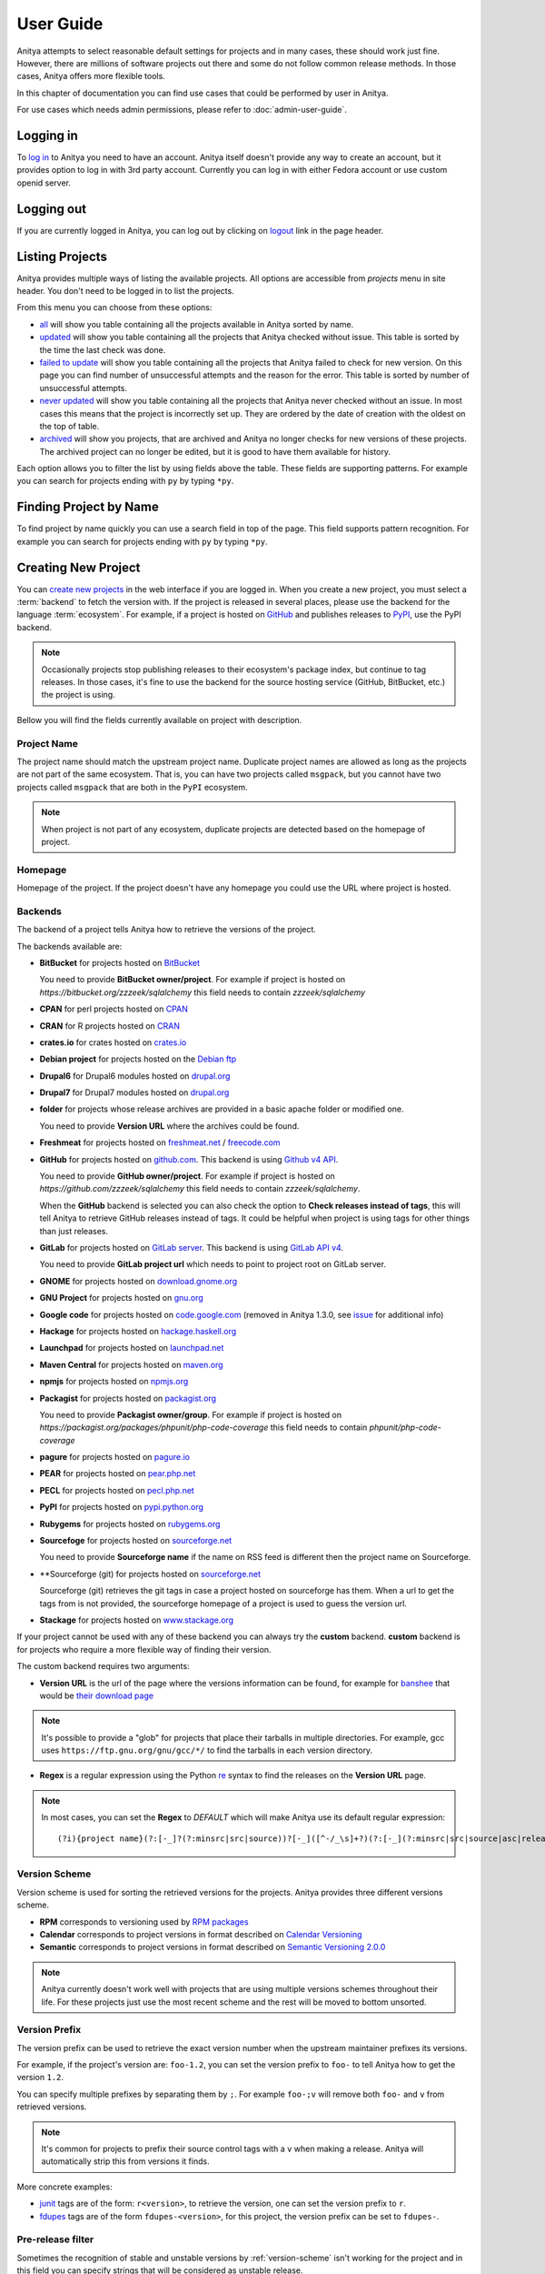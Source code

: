 ==========
User Guide
==========

Anitya attempts to select reasonable default settings for projects and in many
cases, these should work just fine. However, there are millions of software
projects out there and some do not follow common release methods. In those
cases, Anitya offers more flexible tools.

In this chapter of documentation you can find use cases that could be performed
by user in Anitya.

For use cases which needs admin permissions, please refer to :doc:`admin-user-guide`.


Logging in
==========

To `log in`_ to Anitya you need to have an account. Anitya itself doesn't provide
any way to create an account, but it provides option to log in with 3rd party
account. Currently you can log in with either Fedora account or use custom openid
server.


Logging out
===========

If you are currently logged in Anitya, you can log out by clicking on `logout`_
link in the page header.


Listing Projects
================

Anitya provides multiple ways of listing the available projects. All options
are accessible from *projects* menu in site header. You don't need to be logged
in to list the projects.

From this menu you can choose from these options:

* `all`_ will show you table containing all the projects available in Anitya
  sorted by name.
* `updated`_ will show you table containing all the projects that Anitya checked
  without issue. This table is sorted by the time the last check was done.
* `failed to update`_ will show you table containing all the projects that Anitya
  failed to check for new version. On this page you can find number of unsuccessful
  attempts and the reason for the error. This table is sorted by number of unsuccessful
  attempts.
* `never updated`_ will show you table containing all the projects that Anitya never
  checked without an issue. In most cases this means that the project is incorrectly
  set up. They are ordered by the date of creation with the oldest on the top of table.
* `archived`_ will show you projects, that are archived and Anitya no longer checks
  for new versions of these projects. The archived project can no longer be edited, but
  it is good to have them available for history.

Each option allows you to filter the list by using fields above the table. These
fields are supporting patterns. For example you can search for projects ending
with ``py`` by typing ``*py``.


Finding Project by Name
=======================

To find project by name quickly you can use a search field in top of the page.
This field supports pattern recognition. For example you can search for projects ending
with ``py`` by typing ``*py``.


.. _creating-project:

Creating New Project
====================

You can `create new projects`_ in the web interface if you are logged in.
When you create a new project, you must select a :term:`backend` to fetch
the version with. If the project is released in several places, please use
the backend for the language :term:`ecosystem`. For example, if a project is
hosted on `GitHub`_ and publishes releases to `PyPI`_, use the PyPI backend.

.. note::
    Occasionally projects stop publishing releases to their ecosystem's package
    index, but continue to tag releases. In those cases, it's fine to use the
    backend for the source hosting service (GitHub, BitBucket, etc.) the project
    is using.

Bellow you will find the fields currently available on project with description.


Project Name
------------

The project name should match the upstream project name. Duplicate project names
are allowed as long as the projects are not part of the same ecosystem. That is,
you can have two projects called ``msgpack``, but you cannot have two projects
called ``msgpack`` that are both in the ``PyPI`` ecosystem.

.. note::
    When project is not part of any ecosystem, duplicate projects are detected
    based on the homepage of project.


Homepage
--------

Homepage of the project. If the project doesn't have any homepage you could use the URL
where project is hosted.


Backends
--------

The backend of a project tells Anitya how to retrieve the versions of the
project.

The backends available are:

* **BitBucket** for projects hosted on `BitBucket <https://bitbucket.org>`_

  You need to provide **BitBucket owner/project**. For example if project is hosted on
  *https://bitbucket.org/zzzeek/sqlalchemy* this field needs to contain *zzzeek/sqlalchemy*

* **CPAN** for perl projects hosted on `CPAN <https://www.cpan.org/>`_

* **CRAN** for R projects hosted on `CRAN <https://cran.r-project.org/>`_

* **crates.io** for crates hosted on `crates.io <https://crates.io/>`_

* **Debian project** for projects hosted on the
  `Debian ftp <http://ftp.debian.org/debian/pool/main/>`_

* **Drupal6** for Drupal6 modules hosted on
  `drupal.org <https://drupal.org/project/>`_

* **Drupal7** for Drupal7 modules hosted on
  `drupal.org <https://drupal.org/project/>`_

* **folder** for projects whose release archives are provided in a
  basic apache folder or modified one.

  You need to provide **Version URL** where the archives could be found.

* **Freshmeat** for projects hosted on
  `freshmeat.net <http://freshmeat.net/>`_ / `freecode.com <http://freecode.com/>`_

* **GitHub** for projects hosted on `github.com <https://github.com/>`_.
  This backend is using `Github v4 API <https://developer.github.com/v4/>`_.
  
  You need to provide **GitHub owner/project**. For example if project is hosted on
  *https://github.com/zzzeek/sqlalchemy* this field needs to contain *zzzeek/sqlalchemy*.

  When the **GitHub** backend is selected you can also check the option to **Check releases
  instead of tags**, this will tell Anitya to retrieve GitHub releases instead of tags.
  It could be helpful when project is using tags for other things than just releases.

* **GitLab** for projects hosted on
  `GitLab server <https://about.gitlab.com/>`_.
  This backend is using `GitLab API v4 <https://docs.gitlab.com/ee/api/README.html>`_.

  You need to provide **GitLab project url** which needs to point to project root on
  GitLab server.

* **GNOME** for projects hosted on
  `download.gnome.org <https://download.gnome.org/sources/>`_

* **GNU Project** for projects hosted on `gnu.org <https://www.gnu.org/software/>`_
 
* **Google code** for projects hosted on
  `code.google.com <https://code.google.com/>`_
  (removed in Anitya 1.3.0, see `issue <https://github.com/fedora-infra/anitya/issues/1068>`_ for additional info)

* **Hackage** for projects hosted on
  `hackage.haskell.org <https://hackage.haskell.org/>`_

* **Launchpad** for projects hosted on
  `launchpad.net <https://launchpad.net/>`_

* **Maven Central** for projects hosted on
  `maven.org <https://search.maven.org/>`_

* **npmjs** for projects hosted on `npmjs.org <https://www.npmjs.org/>`_

* **Packagist** for projects hosted on
  `packagist.org <https://packagist.org/>`_

  You need to provide **Packagist owner/group**. For example if project is hosted on
  *https://packagist.org/packages/phpunit/php-code-coverage* this field needs to contain
  *phpunit/php-code-coverage*

* **pagure** for projects hosted on
  `pagure.io <https://pagure.io/>`_

* **PEAR** for projects hosted on
  `pear.php.net <https://pear.php.net/>`_

* **PECL** for projects hosted on
  `pecl.php.net <https://pecl.php.net/>`_

* **PyPI** for projects hosted on
  `pypi.python.org <https://pypi.python.org/pypi>`_

* **Rubygems** for projects hosted on
  `rubygems.org <https://rubygems.org/>`_

* **Sourcefoge** for projects hosted on
  `sourceforge.net <https://sourceforge.net/>`_

  You need to provide **Sourceforge name** if the name on RSS feed is different then the
  project name on Sourceforge.

* **Sourceforge (git) for projects hosted on
  `sourceforge.net <https://sourceforge.net>`_

  Sourceforge (git) retrieves the git tags in case a project hosted on sourceforge has them.
  When a url to get the tags from is not provided, the sourceforge homepage of a project
  is used to guess the version url.

* **Stackage** for projects hosted on
  `www.stackage.org <https://www.stackage.org/>`_

If your project cannot be used with any of these backend you can always try
the **custom** backend. **custom** backend is for projects who require a more
flexible way of finding their version.

The custom backend requires two arguments:

* **Version URL** is the url of the page where the versions information can be
  found, for example for `banshee <http://banshee.fm/>`_
  that would be `their download page <http://banshee.fm/download/>`_

.. note::
    It's possible to provide a "glob" for projects that place their tarballs
    in multiple directories. For example, gcc uses
    ``https://ftp.gnu.org/gnu/gcc/*/`` to find the tarballs in each version
    directory.

* **Regex** is a regular expression using the Python `re`_ syntax to find the
  releases on the **Version URL** page.

.. note:: In most cases, you can set the **Regex** to `DEFAULT` which will
          make Anitya use its default regular expression:

          ::

             	(?i){project name}(?:[-_]?(?:minsrc|src|source))?[-_]([^-/_\s]+?)(?:[-_](?:minsrc|src|source|asc|release))?\.(?:tar|t[bglx]z|tbz2|zip)

.. _version-scheme:

Version Scheme
--------------

Version scheme is used for sorting the retrieved versions for the projects.
Anitya provides three different versions scheme.

* **RPM** corresponds to versioning used by `RPM packages <https://docs.fedoraproject.org/en-US/packaging-guidelines/Versioning/>`_ 

* **Calendar** corresponds to project versions in format described
  on `Calendar Versioning <https://calver.org/>`_

* **Semantic** corresponds to project versions in format described
  on `Semantic Versioning 2.0.0 <https://semver.org/>`_

.. note::
    Anitya currently doesn't work well with projects that are using multiple
    versions schemes throughout their life. For these projects just use the most
    recent scheme and the rest will be moved to bottom unsorted.


Version Prefix
--------------

The version prefix can be used to retrieve the exact version number when the
upstream maintainer prefixes its versions.

For example, if the project's version are: ``foo-1.2``, you can set the
version prefix to ``foo-`` to tell Anitya how to get the version ``1.2``.

You can specify multiple prefixes by separating them by ``;``. For example
``foo-;v`` will remove both ``foo-`` and ``v`` from retrieved versions.

.. note::
    It's common for projects to prefix their source control tags with a ``v`` when
    making a release. Anitya will automatically strip this from versions it finds.

More concrete examples:

* `junit <https://github.com/junit-team/junit/tags>`_ tags are of the form:
  ``r<version>``, to retrieve the version, one can set the version prefix
  to ``r``.

* `fdupes <https://github.com/adrianlopezroche/fdupes/tags>`_ tags are of
  the form ``fdupes-<version>``, for this project, the version prefix can
  be set to ``fdupes-``.


Pre-release filter
------------------

Sometimes the recognition of stable and unstable versions by :ref:`version-scheme` isn't
working for the project and in this field you can specify strings that will be considered
as unstable release.

For example, if the project's version are: ``1.2alpha``, you can set the
pre-release filter to ``alpha`` to tell Anitya to treat this release as unstable.

You can specify multiple filters by separating them by ``;``. For example
``alpha;beta`` will mark versions with ``alpha`` and ``beta`` as unstable.

.. note::
   This filter is applied after recognition of unstable versions by :ref:`version-scheme`.
   So the filter is not needed for cases where :ref:`version-scheme` is able to recognize
   unstable versions.


Version filter
--------------

Sometimes the upstream project is tagging things that aren't releases. For this case
you can use this field to specify which version shouldn't be retrieved by Anitya.

For example, if the project has tag ``xyz``, you can set the
version filter to ``xyz`` to tell Anitya to ignore this tag.

You can specify multiple filters by separating them by ``;``. For example
``notrelease;test`` will ignore versions with ``notrelease`` and ``test``.

.. note::
   This filter is not applied on version that is already retrieved, but if you
   create the filter and the admin deletes the version, it will not be retrieved
   again.


Regular Expressions
-------------------

Sometimes you need to use a custom regular expression to find the version
on a page. Anitya accepts user-defined regular expressions using the Python
`re`_ syntax. This option is only available when using **custom** backend.

The simplest way to check your regular expression is to open a python shell
and test it.

Below is an example on how it can be done::

  >>> url = 'http://www.opendx.org/download.html'
  >>>
  >>> import requests
  >>> import re
  >>> text = requests.get(url).text
  >>> re.findall('version.is ([\d]*)\.', text)
  [u'4']
  >>> re.findall('version.is ([\d\.-]*)\.', text)
  [u'4.4.4']

If you prefer graphical representation you can use
`Debuggex <https://www.debuggex.com/>`_.

The regular expression ``version.is ([\d\.]*)\.`` can then be provided to
anitya and used to find the new releases.

.. note::
    Only the captured groups are used as version, delimited by dot.
    For example: ``1_2_3`` could be captured by regular expression ``(\d)_(\d)_(\d)``.
    This will create version ``1.2.3``.


Check latest release on submit
------------------------------

This option will tell the Anitya to do a check for versions when the project is
submitted. In other case the project is scheduled and checked on next run check service,
this service is doing checks regularly multiple times a day.


Distro (optional)
-----------------

When creating a new project in Anitya you can specify distribution in which the project
could be found. You can select from distributions that are already available in Anitya
or you can create a new one later, see :ref:`creating-distribution`.


Package (optional)
------------------

If you selected the distribution you must write the package name under which the project
is known in distribution. For example python projects in Fedora distribution are prefixed
with ``python3-`` prefix, so the project *alembic* will be called ``python3-alembic`` in
Fedora. However the name of the project in Anitya should still be *alembic*.


Test check
----------

You can test your changes before submitting by using the **Test check** button at the bottom
of the project form. This will take the current values from the fields and do a check for
new version with temporary project. This is very useful if you are doing multiple changes
and you are not sure of the output.


Editing Project
===============

You can edit any project in the web interface if you have logged in.
The editing of a project could be done from the project page by clicking
on button **Edit**.

The editing is very similar to creating a new project with the exception of optional
fields which are missing. For field reference please check :ref:`creating-project`.


.. _creating-distribution-mapping:

Creating New Distribution Mapping
=================================

To add a new mapping of the project to distribution you can use **Add new distribution mapping**
under the *Mappings* table on project page.

This opens a new page which allows you to add a new mapping for the distribution of your choice.


Distribution
------------

You can select from distributions that are already available in Anitya
or you can create a new one and add the mapping later, see :ref:`creating-distribution`
for how to create a new distribution.


Package name
------------

If you selected the distribution you must write the package name under which the project
is known in distribution. For example python projects in Fedora distribution are prefixed
with ``python3-`` prefix, so the project *alembic* will be called ``python3-alembic`` in
Fedora.


Editing Distribution Mapping
============================

To edit existing mapping of the project to distribution you can use **Edit** button beside
corresponding mapping in the *Mappings* table on project page.

This opens a new page which is similar to :ref:`creating-distribution-mapping` page.
See :ref:`creating-distribution-mapping` for more info about fields.


Flagging a Project
==================

If you find a project which contains bad version, is duplicate, or is no longer supported upstream,
you can flag this project. To flag a project you can use **Flag** button in top of the project
page. This will redirect you to *Flag project* form, where you need to provide a reason. The flagged
project will be later reviewed by admin user. 

.. _listing-distributions:

Listing Distributions
=====================

Anitya provides a way to look at all the distributions that Anitya knows about and that could be used
when working with project mapping. To list all the distributions just click on the `distros`_ link in
the header of page. This will show you a page with list of all the distributions sorted by name.


.. _creating-distribution:

Creating a New Distribution
===========================

If you are missing any distribution in Anitya you can add it. To add a new distribution first list the
existing distributions, see :ref:`listing-distributions`, and then click `Add a new distribution`_ button.
This will redirect you to a new page where you can fill out a distribution name and submit the new
distribution.

Obtaining an API Token
======================

If you need to communicate through API with Anitya (see :doc:`api` for more info) you will need
an API token for any operation that is changing data in Anitya. To obtain one, you need to
click on the `settings`_ link in page header. This will redirect you to your user settings page.
Here you can see your User Id, which could be needed by admin user for some use cases,
and API tokens. You can create a new token here, just provide some description (optional)
and click **Create API Token** button.

Removing an API Token
=====================

If you wish to remove an existing API token created for your account, you need to
click on the `settings`_ link in page header. This will redirect you to your user settings page.
Here you can see your User Id, which could be needed by admin user for some use cases,
and API tokens. You can remove a existing token here, just click **Remove API Token** button
beside the API token you want to remove.

Reporting Issues
================

You can report problems on our `issue tracker`_. The `source code`_ is also
available on GitHub. The development team hangs out in ``#fedora-apps`` on the
`libera <https://libera.chat/>`_ network. Please do stop by and say hello.

.. _log in: https://release-monitoring.org/login
.. _logout: https://release-monitoring.org/logout
.. _all: https://release-monitoring.org/projects
.. _updated: https://release-monitoring.org/projects/updates
.. _failed to update: https://release-monitoring.org/projects/updates/failed
.. _never updated: https://release-monitoring.org/projects/updates/never_updated
.. _archived: https://release-monitoring.org/projects/updates/archived
.. _distros: https://release-monitoring.org/distros
.. _settings: https://release-monitoring.org/settings
.. _Add a new distribution: https://release-monitoring.org/distro/add
.. _create new projects: https://release-monitoring.org/project/new
.. _GitHub: https://github.com/
.. _PyPI: https://pypi.python.org/
.. _re: https://docs.python.org/3/library/re.html
.. _issue tracker: https://github.com/fedora-infra/anitya/issues
.. _source code: https://github.com/fedora-infra/anitya
